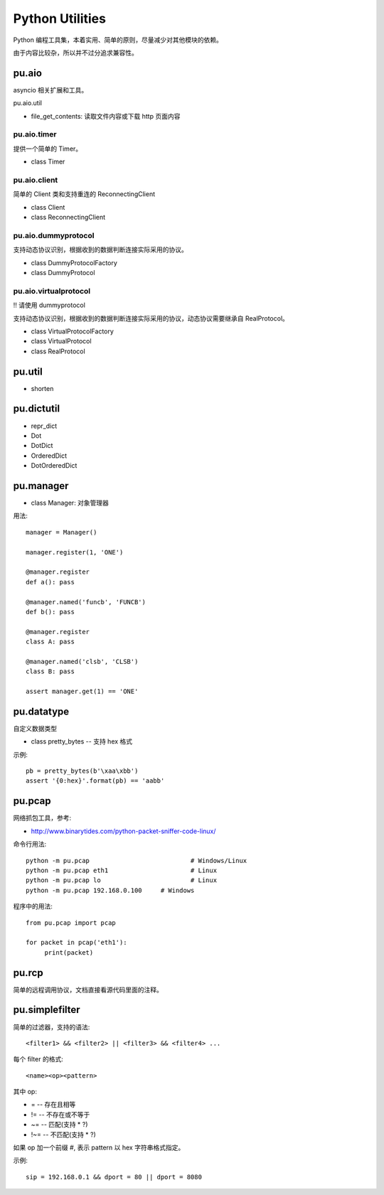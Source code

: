 Python Utilities
================

Python 编程工具集，本着实用、简单的原则，尽量减少对其他模块的依赖。

由于内容比较杂，所以并不过分追求兼容性。

pu.aio
------

asyncio 相关扩展和工具。

pu.aio.util

- file_get_contents: 读取文件内容或下载 http 页面内容

pu.aio.timer
~~~~~~~~~~~~

提供一个简单的 Timer。

- class Timer

pu.aio.client
~~~~~~~~~~~~~

简单的 Client 类和支持重连的 ReconnectingClient

- class Client
- class ReconnectingClient

pu.aio.dummyprotocol
~~~~~~~~~~~~~~~~~~~~

支持动态协议识别，根据收到的数据判断连接实际采用的协议。

- class DummyProtocolFactory
- class DummyProtocol

pu.aio.virtualprotocol
~~~~~~~~~~~~~~~~~~~~~~

!! 请使用 dummyprotocol

支持动态协议识别，根据收到的数据判断连接实际采用的协议，动态协议需要继承自 RealProtocol。

- class VirtualProtocolFactory
- class VirtualProtocol
- class RealProtocol

pu.util
-------

- shorten

pu.dictutil
-----------

- repr_dict
- Dot
- DotDict
- OrderedDict
- DotOrderedDict

pu.manager
----------

- class Manager: 对象管理器


用法::

    manager = Manager()

    manager.register(1, 'ONE')

    @manager.register
    def a(): pass

    @manager.named('funcb', 'FUNCB')
    def b(): pass

    @manager.register
    class A: pass

    @manager.named('clsb', 'CLSB')
    class B: pass

    assert manager.get(1) == 'ONE'

pu.datatype
-----------

自定义数据类型

- class pretty_bytes -- 支持 hex 格式

示例::

    pb = pretty_bytes(b'\xaa\xbb')
    assert '{0:hex}'.format(pb) == 'aabb'

pu.pcap
-------

网络抓包工具，参考:

- http://www.binarytides.com/python-packet-sniffer-code-linux/

命令行用法::

    python -m pu.pcap				# Windows/Linux
    python -m pu.pcap eth1			# Linux
    python -m pu.pcap lo			# Linux
    python -m pu.pcap 192.168.0.100	# Windows

程序中的用法::

    from pu.pcap import pcap

    for packet in pcap('eth1'):
         print(packet)

pu.rcp
------

简单的远程调用协议，文档直接看源代码里面的注释。

pu.simplefilter
---------------

简单的过滤器，支持的语法::

    <filter1> && <filter2> || <filter3> && <filter4> ...

每个 filter 的格式::

    <name><op><pattern>

其中 op:

- = -- 存在且相等
- != -- 不存在或不等于
- ~= -- 匹配(支持 * ?)
- !~= -- 不匹配(支持 * ?)

如果 op 加一个前缀 `#`, 表示 pattern 以 hex 字符串格式指定。

示例::

    sip = 192.168.0.1 && dport = 80 || dport = 8080


